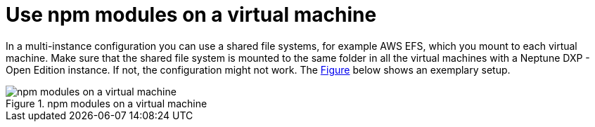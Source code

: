 = Use npm modules on a virtual machine

In a multi-instance configuration you can use a shared file systems, for example AWS EFS, which you mount to each virtual machine.
Make sure that the shared file system is mounted to the same folder in all the virtual machines with a Neptune DXP - Open Edition instance.
If not, the configuration might not work. The xref:#fig-9ebe0bc8-48d7-4261-b5ff-3251dbc66cff[Figure] below shows an exemplary setup.
//anchor to be fixed

[[fig-9ebe0bc8-48d7-4261-b5ff-3251dbc66cff]]
.npm modules on a virtual machine
image::installation-guide:npm_vm_configuration.png[npm modules on a virtual machine]